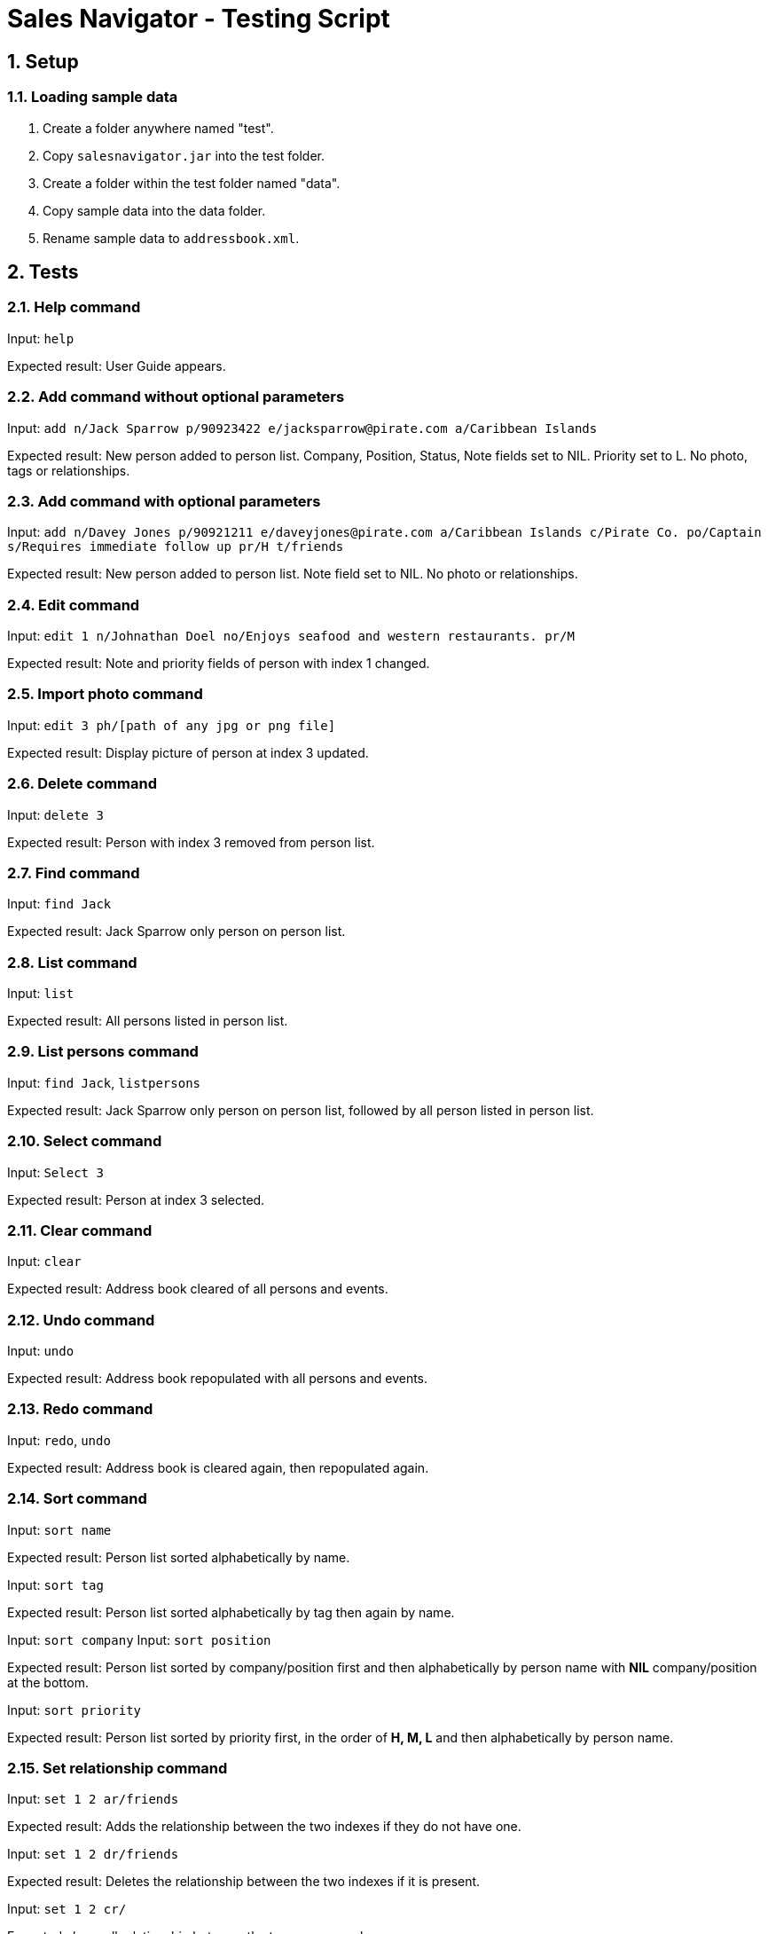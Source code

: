 = Sales Navigator - Testing Script
:sectnums:

== Setup

=== Loading sample data
. Create a folder anywhere named "test".
. Copy `salesnavigator.jar` into the test folder.
. Create a folder within the test folder named "data".
. Copy sample data into the data folder.
. Rename sample data to `addressbook.xml`.

== Tests

=== Help command
Input: `help`

Expected result: User Guide appears.

=== Add command without optional parameters
Input: `add n/Jack Sparrow p/90923422 e/jacksparrow@pirate.com a/Caribbean Islands`

Expected result: New person added to person list. Company, Position, Status, Note fields set to NIL. Priority set to L. No photo, tags or relationships.

=== Add command with optional parameters
Input: `add n/Davey Jones p/90921211 e/daveyjones@pirate.com a/Caribbean Islands c/Pirate Co. po/Captain s/Requires immediate follow up pr/H t/friends`

Expected result: New person added to person list. Note field set to NIL. No photo or relationships.

=== Edit command
Input: `edit 1 n/Johnathan Doel no/Enjoys seafood and western restaurants. pr/M`

Expected result: Note and priority fields of person with index 1 changed.

=== Import photo command
Input: `edit 3 ph/[path of any jpg or png file]`

Expected result: Display picture of person at index 3 updated.

=== Delete command
Input: `delete 3`

Expected result: Person with index 3 removed from person list.

=== Find command
Input: `find Jack`

Expected result: Jack Sparrow only person on person list.

=== List command
Input: `list`

Expected result: All persons listed in person list.

=== List persons command
Input: `find Jack`, `listpersons`

Expected result: Jack Sparrow only person on person list, followed by all person listed in person list.

=== Select command
Input: `Select 3`

Expected result: Person at index 3 selected.

=== Clear command
Input: `clear`

Expected result: Address book cleared of all persons and events.

=== Undo command
Input: `undo`

Expected result: Address book repopulated with all persons and events.

=== Redo command
Input: `redo`, `undo`

Expected result: Address book is cleared again, then repopulated again.

=== Sort command
Input: `sort name`

Expected result: Person list sorted alphabetically by name.

Input: `sort tag`

Expected result: Person list sorted alphabetically by tag then again by name.

Input: `sort company`
Input: `sort position`

Expected result: Person list sorted by company/position first and then alphabetically by person name with *NIL*
company/position at the bottom.

Input: `sort priority`

Expected result: Person list sorted by priority first, in the order of *H, M, L* and then alphabetically by person
name.

=== Set relationship command
Input: `set 1 2 ar/friends`

Expected result: Adds the relationship between the two indexes if they do not have one.

Input: `set 1 2 dr/friends`

Expected result: Deletes the relationship between the two indexes if it is present.

Input: `set 1 2 cr/`

Expected clears all relationship between the two persons only.

=== Add event command
Input: `eventadd n/CS2103 Final Exam t/04/12/2017 1700-1900 d/Doomsday`

Expected result: Event added to event list.

=== Edit event command
Input: `eventedit 4 t/08/11/2017 1400-1830 d/Bring drinks and buy cake!`

Expected result: Timing and description of event with index 4 changed.

=== Delete event command
Input: `eventdel 5`

Expected result: Event with index 5 deleted.

=== CheckSchedule command

Input: `checkschedule`

Expected result:

* A Calendar view is shown in the main window
* The date and time headers are correct to the current week
* Each event pane corresponds to an existing event
* Upon clicking "last page" and "next page", it shows the last week and next
week's event respectively

Input: `eventadd n/test t/17/11/2017 1100-1200 d/This is a test p/7`

Expected result:

* The event, if successfully added, should be scheduled in the calendar

Input: `eventedit 1 t/16/11/2017 1100-1200`

Expected result:

* The new event, if successfully edited, should reflect the change correctly in
the
calendar

Input: `eventedit 1 n/test2`

Expected result:

* The new event, if successfully edited, should reflect the change correctly in
the
calendar

Input: `eventedit 1 d/new description`

Expected result:

* The new event, if successfully edited, should reflect the change correctly in
the
calendar

Input: `eventedit 1 p/3`

Expected result:

* The new event, if successfully edited, should reflect the change correctly in
the
calendar

Input: `eventdelete 1`

Expected result:

* The event, if successfully deleted, should be deleted from the calendar as
well

=== UpdatePhoto command

Input: `updatephoto 1` and then choose an image file from your local
directory (must be jpg/png/jpeg file)

Expected behavior:

* After selecting an image file, the person identified by the index should
have his/her photo changed to the selected image.

=== "Import Photo" button

Input: Click on any person in the person list, and on the detail page that
shows up, click the "import photo" button, and then choose an image file from
your local directory (must be jpg/png/jpeg file)

Expected behavior:

* After selecting an image file, the person should
have his/her photo changed to the selected image.

=== "Repeat" command

Input: `repeat 1 10`

Expected behavior:

* The event identified by the index should have its `repeat period` changed
to 10

=== Recurring event scheduling

Input: `eventadd n/test t/13/11/2017 1100-1200 d/This is a test p/7`

Expected behavior:

* Two events will be added: one on 13/11/2017, another one on 20/11/2017

Input: `eventedit [index of the previously added event] t/12/11/2017
1100-1200`

Expected behavior:

* Two events will be added: one on 12/11/2017, another one on 19/11/2017

Input: `eventedit [index of the previously edited event] p/6`

Expected behavior:

* A new events will be added: on 18/11/2017

=== Timetable display
Input: `editevent 1 t/[current date] 1400-1500`

Expected result: Timetable displays event that is happening today.

=== Timetable command
Input: `timetable`

Expected result: Timetable toggles on/off.

=== Exit command
Input: `exit`

Expected result: App closes.
